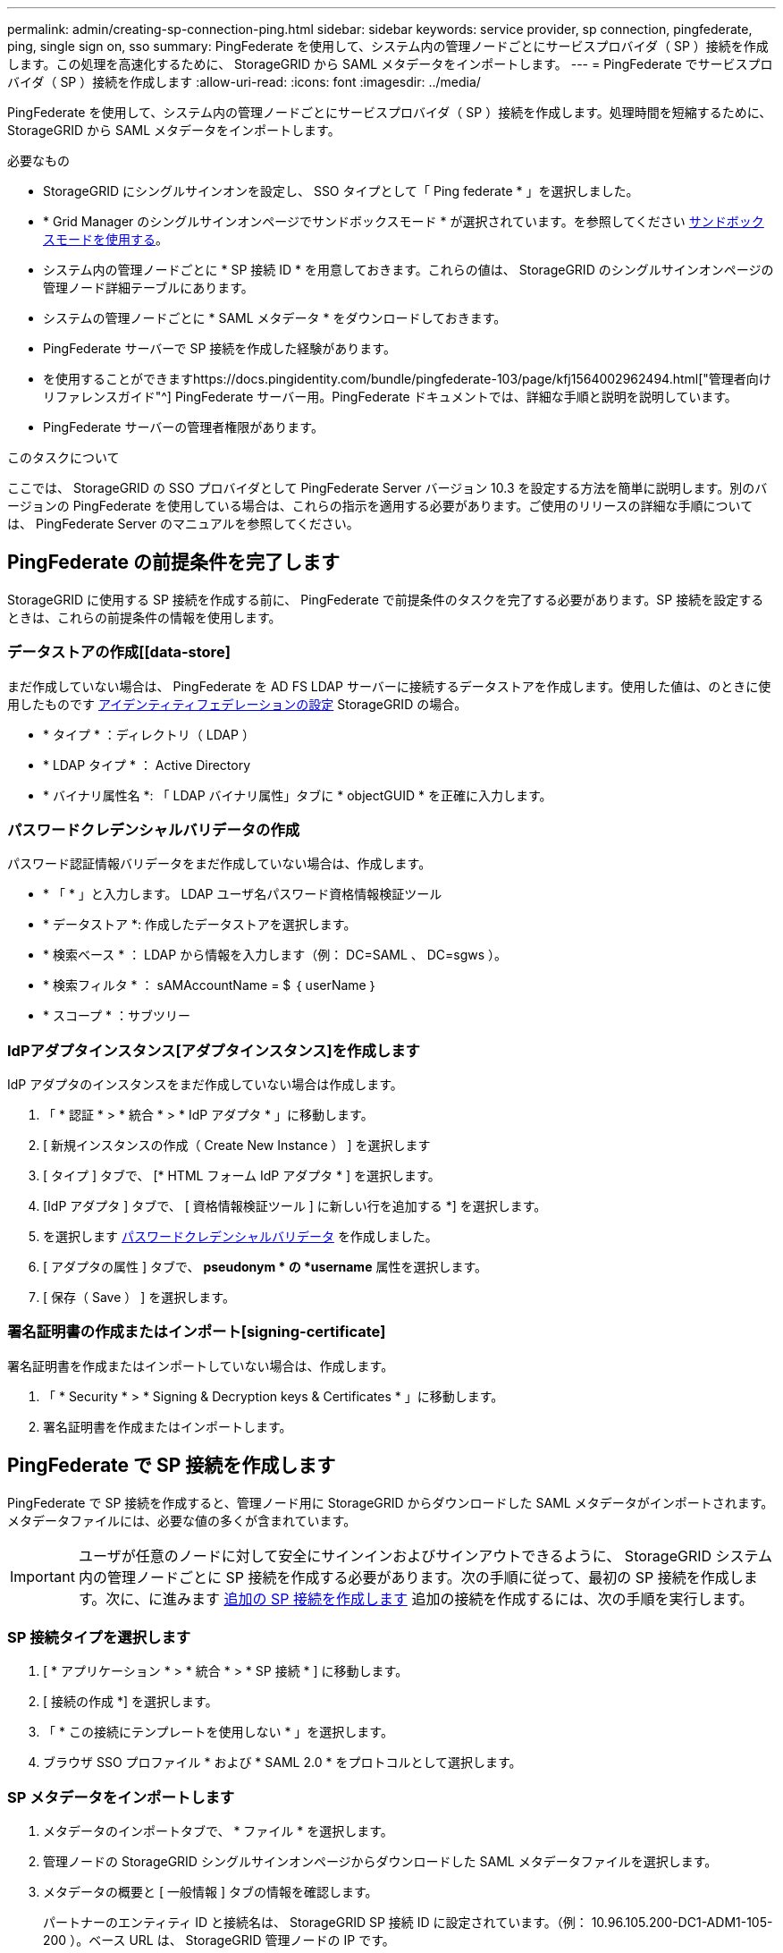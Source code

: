 ---
permalink: admin/creating-sp-connection-ping.html 
sidebar: sidebar 
keywords: service provider, sp connection, pingfederate, ping, single sign on, sso 
summary: PingFederate を使用して、システム内の管理ノードごとにサービスプロバイダ（ SP ）接続を作成します。この処理を高速化するために、 StorageGRID から SAML メタデータをインポートします。 
---
= PingFederate でサービスプロバイダ（ SP ）接続を作成します
:allow-uri-read: 
:icons: font
:imagesdir: ../media/


[role="lead"]
PingFederate を使用して、システム内の管理ノードごとにサービスプロバイダ（ SP ）接続を作成します。処理時間を短縮するために、 StorageGRID から SAML メタデータをインポートします。

.必要なもの
* StorageGRID にシングルサインオンを設定し、 SSO タイプとして「 Ping federate * 」を選択しました。
* * Grid Manager のシングルサインオンページでサンドボックスモード * が選択されています。を参照してください xref:../admin/using-sandbox-mode.adoc[サンドボックスモードを使用する]。
* システム内の管理ノードごとに * SP 接続 ID * を用意しておきます。これらの値は、 StorageGRID のシングルサインオンページの管理ノード詳細テーブルにあります。
* システムの管理ノードごとに * SAML メタデータ * をダウンロードしておきます。
* PingFederate サーバーで SP 接続を作成した経験があります。
* を使用することができますhttps://docs.pingidentity.com/bundle/pingfederate-103/page/kfj1564002962494.html["管理者向けリファレンスガイド"^] PingFederate サーバー用。PingFederate ドキュメントでは、詳細な手順と説明を説明しています。
* PingFederate サーバーの管理者権限があります。


.このタスクについて
ここでは、 StorageGRID の SSO プロバイダとして PingFederate Server バージョン 10.3 を設定する方法を簡単に説明します。別のバージョンの PingFederate を使用している場合は、これらの指示を適用する必要があります。ご使用のリリースの詳細な手順については、 PingFederate Server のマニュアルを参照してください。



== PingFederate の前提条件を完了します

StorageGRID に使用する SP 接続を作成する前に、 PingFederate で前提条件のタスクを完了する必要があります。SP 接続を設定するときは、これらの前提条件の情報を使用します。



=== データストアの作成[[data-store]

まだ作成していない場合は、 PingFederate を AD FS LDAP サーバーに接続するデータストアを作成します。使用した値は、のときに使用したものです xref:../admin/using-identity-federation.adoc[アイデンティティフェデレーションの設定] StorageGRID の場合。

* * タイプ * ：ディレクトリ（ LDAP ）
* * LDAP タイプ * ： Active Directory
* * バイナリ属性名 *: 「 LDAP バイナリ属性」タブに * objectGUID * を正確に入力します。




=== パスワードクレデンシャルバリデータの作成[[password-dvalidator]]

パスワード認証情報バリデータをまだ作成していない場合は、作成します。

* * 「 * 」と入力します。 LDAP ユーザ名パスワード資格情報検証ツール
* * データストア *: 作成したデータストアを選択します。
* * 検索ベース * ： LDAP から情報を入力します（例： DC=SAML 、 DC=sgws ）。
* * 検索フィルタ * ： sAMAccountName = $ ｛ userName ｝
* * スコープ * ：サブツリー




=== IdPアダプタインスタンス[アダプタインスタンス]を作成します

IdP アダプタのインスタンスをまだ作成していない場合は作成します。

. 「 * 認証 * > * 統合 * > * IdP アダプタ * 」に移動します。
. [ 新規インスタンスの作成（ Create New Instance ） ] を選択します
. [ タイプ ] タブで、 [* HTML フォーム IdP アダプタ * ] を選択します。
. [IdP アダプタ ] タブで、 [ 資格情報検証ツール ] に新しい行を追加する *] を選択します。
. を選択します <<password-validator,パスワードクレデンシャルバリデータ>> を作成しました。
. [ アダプタの属性 ] タブで、 *pseudonym * の *username* 属性を選択します。
. [ 保存（ Save ） ] を選択します。




=== 署名証明書の作成またはインポート[signing-certificate]

署名証明書を作成またはインポートしていない場合は、作成します。

. 「 * Security * > * Signing & Decryption keys & Certificates * 」に移動します。
. 署名証明書を作成またはインポートします。




== PingFederate で SP 接続を作成します

PingFederate で SP 接続を作成すると、管理ノード用に StorageGRID からダウンロードした SAML メタデータがインポートされます。メタデータファイルには、必要な値の多くが含まれています。


IMPORTANT: ユーザが任意のノードに対して安全にサインインおよびサインアウトできるように、 StorageGRID システム内の管理ノードごとに SP 接続を作成する必要があります。次の手順に従って、最初の SP 接続を作成します。次に、に進みます <<追加の SP 接続を作成します>> 追加の接続を作成するには、次の手順を実行します。



=== SP 接続タイプを選択します

. [ * アプリケーション * > * 統合 * > * SP 接続 * ] に移動します。
. [ 接続の作成 *] を選択します。
. 「 * この接続にテンプレートを使用しない * 」を選択します。
. ブラウザ SSO プロファイル * および * SAML 2.0 * をプロトコルとして選択します。




=== SP メタデータをインポートします

. メタデータのインポートタブで、 * ファイル * を選択します。
. 管理ノードの StorageGRID シングルサインオンページからダウンロードした SAML メタデータファイルを選択します。
. メタデータの概要と [ 一般情報 ] タブの情報を確認します。
+
パートナーのエンティティ ID と接続名は、 StorageGRID SP 接続 ID に設定されています。（例： 10.96.105.200-DC1-ADM1-105-200 ）。ベース URL は、 StorageGRID 管理ノードの IP です。

. 「 * 次へ * 」を選択します。




=== IdP ブラウザの SSO を設定する

. ブラウザ SSO タブで、 * ブラウザ SSO の設定 * を選択します。
. SAML プロファイルタブで、 * SP が開始した SSO * 、 * SP - 初期 SLO * 、 * IdP が開始した SSO * 、および * IdP によって開始された SLO * オプションを選択します。
. 「 * 次へ * 」を選択します。
. [Assertion Lifetime （アサーションの有効期間） ] タブで、変更を行いません。
. [ アサーションの作成 ] タブで、 [ * アサーションの作成の設定 * ] を選択します。
+
.. [ID マッピング ] タブで、 [* 標準 * ] を選択します。
.. [ 属性契約（ Attribute Contract ） ] タブで、属性契約として * sama_subject * を使用し、インポートされた名前形式を指定しません。


. 契約を延長するには '*Delete* を選択して 'urn:oid' を削除しますが ' これは使用されません




=== アダプタインスタンスをマッピングします

. [Authentication Source Mapping] タブで、 [* Map New Adapter Instance] を選択します。
. [ アダプタインスタンス ] タブで、を選択します <<adapter-instance,アダプタインスタンス>> を作成しました。
. [ マッピング方法 ] タブで、 [ データストアから追加属性を取得する *] を選択します。
. [ 属性ソースとユーザールックアップ ] タブで、 [ 属性ソースの追加 ] を選択します。
. [ データストア ] タブで、概要 を入力し、を選択します <<data-store,データストア>> を追加しました。
. LDAP ディレクトリ検索タブで、次の手順を実行します。
+
** 「 * ベース DN * 」を入力します。この DN は、 LDAP サーバの StorageGRID で入力した値と完全に一致している必要があります。
** 検索範囲（ Search Scope ）で、 * サブツリー * （ * Subtree * ）を選択します。
** ルートオブジェクトクラスの場合は、 * objectGUID * 属性を検索して追加します。


. [LDAP Binary Attribute Encoding Types] タブで、 *objectGUID * 属性として *Base64 * を選択します。
. LDAP Filter タブで、 * sAMAccountName = $ ｛ userName ｝ * と入力します。
. [ 属性契約履行 ] タブで、 [ ソース ] ドロップダウンから [*LDAP( 属性 )*] を選択し、 [ 値 ] ドロップダウンから [*objectGUID*] を選択します。
. 属性ソースを確認して保存します。
. Failsave Attribute Source タブで、 * Abort the SSO Transaction * を選択します。
. 概要を確認し、「 * Done * 」を選択します。
. 「 Done （完了）」を選択します。




=== プロトコルを設定します

. * SP Connection * > * Browser SSO * > * Protocol Settings * タブで、 * Configure Protocol Settings * を選択します。
. [Assertion Consumer Service URL] タブで、 StorageGRID SAML メタデータからインポートされたデフォルト値（バインドの場合は * POST * 、エンドポイント URL の場合は「 /api/saml-response 」）を受け入れます。
. [SLO Service URL] タブで、 StorageGRID SAML メタデータからインポートされたデフォルト値（バインドの場合は *redirect * 、エンドポイント URL の場合は「 /api/saml-logout 」）を受け入れます。
. [Allowable SAML Binding] タブで、 [*Artifact*] と [*SOAP*] の選択を解除します。必要なのは、 * POST * および * redirect * のみです。
. [Signature Policy] タブで、 [*Require Authn Requests to be signed*] および [*Always Sign Assertion *] チェックボックスをオンのままにします。
. ［ 暗号化ポリシー ］ タブで、 ［ * なし * ］ を選択します。
. 概要を確認し、「 * Done * 」を選択してプロトコル設定を保存します。
. 概要を確認し、「完了」を選択して、ブラウザ SSO 設定を保存します。




=== クレデンシャルを設定

. ［ SP 接続 ］ タブで ' ［ * 資格情報 * ］ を選択します
. 資格情報タブで、 * 資格情報の設定 * を選択します。
. を選択します <<signing-certificate,署名証明書>> を作成またはインポートしました。
. 「 * 次へ * 」を選択して、「 * 署名検証設定の管理 * 」に移動します。
+
.. [ 信頼モデル ] タブで、 [*Unanchored] を選択します。
.. [Signature Verification Certificate] タブで、 StorageGRID SAML メタデータからインポートした署名証明書情報を確認します。


. 概要画面を確認し、 ［ * 保存 * ］ を選択して SP 接続を保存します。




=== 追加の SP 接続を作成します

最初の SP 接続をコピーして、グリッド内の管理ノードごとに必要な SP 接続を作成できます。コピーごとに新しいメタデータをアップロードします。


NOTE: 異なる管理ノードの SP 接続では、パートナーのエンティティ ID 、ベース URL 、接続 ID 、接続名、署名の検証を除き、同じ設定を使用します。 と SLO 応答 URL 。

. * Action * > * Copy * を選択して、追加の管理ノードごとに最初の SP 接続のコピーを作成します。
. コピーの接続 ID と接続名を入力し、 * 保存 * を選択します。
. 管理ノードに対応するメタデータファイルを選択します。
+
.. 「 * アクション * > * メタデータで更新 * 」を選択します。
.. 「 * ファイルを選択」を選択し、メタデータをアップロードします。
.. 「 * 次へ * 」を選択します。
.. [ 保存（ Save ） ] を選択します。


. 未使用の属性によるエラーを解決します。
+
.. 新しい接続を選択します。
.. ブラウザ SSO の設定 > アサーションの作成の設定 > 属性契約 * を選択します。
.. urn ： Oid * のエントリを削除します。
.. [ 保存（ Save ） ] を選択します。



